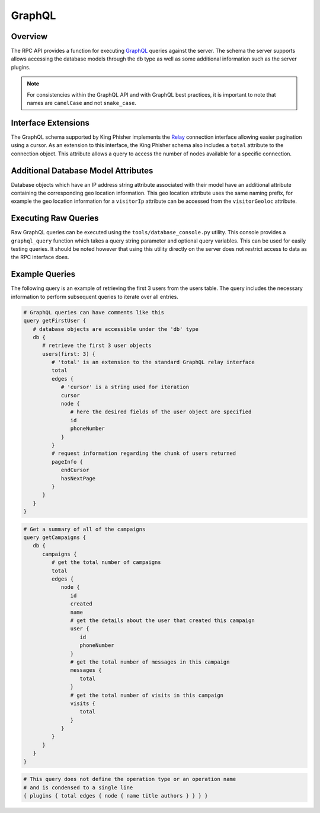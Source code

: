 .. _graphql-label:

GraphQL
=======

Overview
--------

The RPC API provides a function for executing GraphQL_ queries against the
server. The schema the server supports allows accessing the database models
through the ``db`` type as well as some additional information such as the
server plugins.

.. note::
   For consistencies within the GraphQL API and with GraphQL best practices, it
   is important to note that names are ``camelCase`` and not ``snake_case``.

Interface Extensions
--------------------

The GraphQL schema supported by King Phisher implements the Relay_ connection
interface allowing easier pagination using a cursor. As an extension to this
interface, the King Phisher schema also includes a ``total`` attribute to the
connection object. This attribute allows a query to access the number of
nodes available for a specific connection.

Additional Database Model Attributes
------------------------------------

Database objects which have an IP address string attribute associated with
their model have an additional attribute containing the corresponding geo
location information. This geo location attribute uses the same naming prefix,
for example the geo location information for a ``visitorIp`` attribute can be
accessed from the ``visitorGeoloc`` attribute.

Executing Raw Queries
---------------------

Raw GraphQL queries can be executed using the ``tools/database_console.py``
utility. This console provides a ``graphql_query`` function which takes a query
string parameter and optional query variables. This can be used for easily
testing queries. It should be noted however that using this utility directly on
the server does not restrict access to data as the RPC interface does.

Example Queries
---------------

The following query is an example of retrieving the first 3 users from the
users table. The query includes the necessary information to perform subsequent
queries to iterate over all entries.

.. 'none' has to be used because at this type pygments does not support graphql

.. code-block:: none

   # GraphQL queries can have comments like this
   query getFirstUser {
      # database objects are accessible under the 'db' type
      db {
         # retrieve the first 3 user objects
         users(first: 3) {
            # 'total' is an extension to the standard GraphQL relay interface
            total
            edges {
               # 'cursor' is a string used for iteration
               cursor
               node {
                  # here the desired fields of the user object are specified
                  id
                  phoneNumber
               }
            }
            # request information regarding the chunk of users returned
            pageInfo {
               endCursor
               hasNextPage
            }
         }
      }
   }

.. code-block:: none

   # Get a summary of all of the campaigns
   query getCampaigns {
      db {
         campaigns {
            # get the total number of campaigns
            total
            edges {
               node {
                  id
                  created
                  name
                  # get the details about the user that created this campaign
                  user {
                     id
                     phoneNumber
                  }
                  # get the total number of messages in this campaign
                  messages {
                     total
                  }
                  # get the total number of visits in this campaign
                  visits {
                     total
                  }
               }
            }
         }
      }
   }

.. code-block:: none

   # This query does not define the operation type or an operation name
   # and is condensed to a single line
   { plugins { total edges { node { name title authors } } } }

.. _GraphQL: http://graphql.org/
.. _Relay: https://facebook.github.io/relay/graphql/connections.htm
